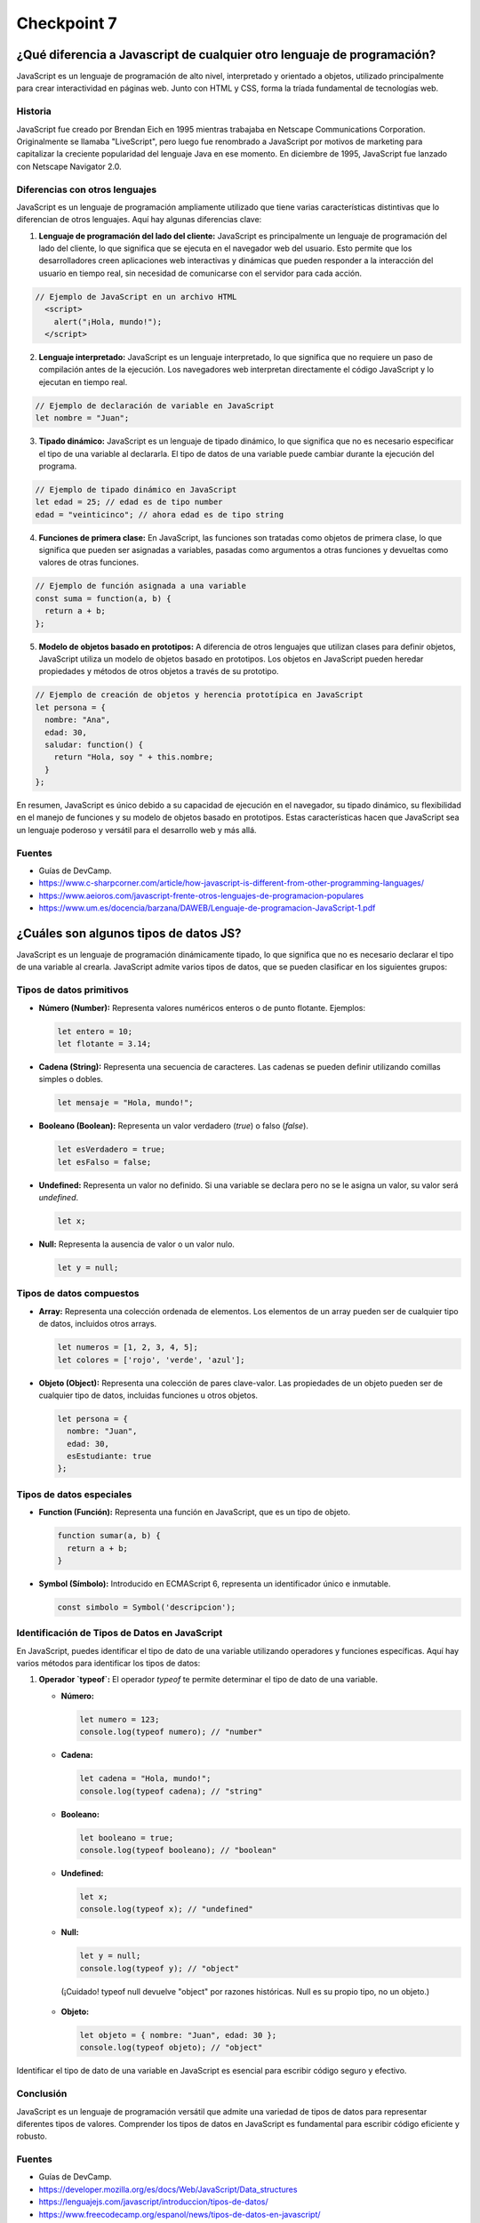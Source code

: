 
###############
Checkpoint 7
###############


***************************************************************************
¿Qué diferencia a Javascript de cualquier otro lenguaje de programación?
***************************************************************************

JavaScript es un lenguaje de programación de alto nivel, interpretado y orientado a objetos, utilizado principalmente para crear interactividad en páginas web. Junto con HTML y CSS, forma la tríada fundamental de tecnologías web.

.. image:: images/JS.png
  :width: 400
  :alt: Javascript logo

Historia
===============

JavaScript fue creado por Brendan Eich en 1995 mientras trabajaba en Netscape Communications Corporation. Originalmente se llamaba "LiveScript", pero luego fue renombrado a JavaScript por motivos de marketing para capitalizar la creciente popularidad del lenguaje Java en ese momento. En diciembre de 1995, JavaScript fue lanzado con Netscape Navigator 2.0.


Diferencias con otros lenguajes
================================

JavaScript es un lenguaje de programación ampliamente utilizado que tiene varias características distintivas que lo diferencian de otros lenguajes. Aquí hay algunas diferencias clave:

1. **Lenguaje de programación del lado del cliente:** JavaScript es principalmente un lenguaje de programación del lado del cliente, lo que significa que se ejecuta en el navegador web del usuario. Esto permite que los desarrolladores creen aplicaciones web interactivas y dinámicas que pueden responder a la interacción del usuario en tiempo real, sin necesidad de comunicarse con el servidor para cada acción.

.. code-block:: javascript

 // Ejemplo de JavaScript en un archivo HTML
   <script>
     alert("¡Hola, mundo!");
   </script>


2. **Lenguaje interpretado:** JavaScript es un lenguaje interpretado, lo que significa que no requiere un paso de compilación antes de la ejecución. Los navegadores web interpretan directamente el código JavaScript y lo ejecutan en tiempo real.

.. code-block:: javascript

   // Ejemplo de declaración de variable en JavaScript
   let nombre = "Juan";
 

3. **Tipado dinámico:** JavaScript es un lenguaje de tipado dinámico, lo que significa que no es necesario especificar el tipo de una variable al declararla. El tipo de datos de una variable puede cambiar durante la ejecución del programa.

.. code-block:: javascript

   // Ejemplo de tipado dinámico en JavaScript
   let edad = 25; // edad es de tipo number
   edad = "veinticinco"; // ahora edad es de tipo string


4. **Funciones de primera clase:** En JavaScript, las funciones son tratadas como objetos de primera clase, lo que significa que pueden ser asignadas a variables, pasadas como argumentos a otras funciones y devueltas como valores de otras funciones.

.. code-block:: javascript

   // Ejemplo de función asignada a una variable
   const suma = function(a, b) {
     return a + b;
   };


5. **Modelo de objetos basado en prototipos:** A diferencia de otros lenguajes que utilizan clases para definir objetos, JavaScript utiliza un modelo de objetos basado en prototipos. Los objetos en JavaScript pueden heredar propiedades y métodos de otros objetos a través de su prototipo.

.. code-block:: javascript

   // Ejemplo de creación de objetos y herencia prototípica en JavaScript
   let persona = {
     nombre: "Ana",
     edad: 30,
     saludar: function() {
       return "Hola, soy " + this.nombre;
     }
   };

En resumen, JavaScript es único debido a su capacidad de ejecución en el navegador, su tipado dinámico, su flexibilidad en el manejo de funciones y su modelo de objetos basado en prototipos. Estas características hacen que JavaScript sea un lenguaje poderoso y versátil para el desarrollo web y más allá.

Fuentes
===============

- Guías de DevCamp.
- https://www.c-sharpcorner.com/article/how-javascript-is-different-from-other-programming-languages/
- https://www.aeioros.com/javascript-frente-otros-lenguajes-de-programacion-populares
- https://www.um.es/docencia/barzana/DAWEB/Lenguaje-de-programacion-JavaScript-1.pdf


 

*********************************************
¿Cuáles son algunos tipos de datos JS?
*********************************************

JavaScript es un lenguaje de programación dinámicamente tipado, lo que significa que no es necesario declarar el tipo de una variable al crearla. JavaScript admite varios tipos de datos, que se pueden clasificar en los siguientes grupos:

Tipos de datos primitivos
================================

.. image:: images/tipos.jpg
  :width: 600
  :alt: tipos datos JS

- **Número (Number):** Representa valores numéricos enteros o de punto flotante. Ejemplos:

  .. code-block:: javascript

     let entero = 10;
     let flotante = 3.14;

- **Cadena (String):** Representa una secuencia de caracteres. Las cadenas se pueden definir utilizando comillas simples o dobles.

  .. code-block:: javascript

     let mensaje = "Hola, mundo!";

- **Booleano (Boolean):** Representa un valor verdadero (`true`) o falso (`false`).

  .. code-block:: javascript

     let esVerdadero = true;
     let esFalso = false;

- **Undefined:** Representa un valor no definido. Si una variable se declara pero no se le asigna un valor, su valor será `undefined`.

  .. code-block:: javascript

     let x;

- **Null:** Representa la ausencia de valor o un valor nulo.

  .. code-block:: javascript

     let y = null;

Tipos de datos compuestos
================================

- **Array:** Representa una colección ordenada de elementos. Los elementos de un array pueden ser de cualquier tipo de datos, incluidos otros arrays.

  .. code-block:: javascript

     let numeros = [1, 2, 3, 4, 5];
     let colores = ['rojo', 'verde', 'azul'];

- **Objeto (Object):** Representa una colección de pares clave-valor. Las propiedades de un objeto pueden ser de cualquier tipo de datos, incluidas funciones u otros objetos.

  .. code-block:: javascript

     let persona = {
       nombre: "Juan",
       edad: 30,
       esEstudiante: true
     };

Tipos de datos especiales
================================

- **Function (Función):** Representa una función en JavaScript, que es un tipo de objeto.

  .. code-block:: javascript

     function sumar(a, b) {
       return a + b;
     }

- **Symbol (Símbolo):** Introducido en ECMAScript 6, representa un identificador único e inmutable.

  .. code-block:: javascript

     const simbolo = Symbol('descripcion');
     
Identificación de Tipos de Datos en JavaScript
===============================================

En JavaScript, puedes identificar el tipo de dato de una variable utilizando operadores y funciones específicas. Aquí hay varios métodos para identificar los tipos de datos:

1. **Operador `typeof`:** El operador `typeof` te permite determinar el tipo de dato de una variable.

   - **Número:**

     .. code-block:: javascript

        let numero = 123;
        console.log(typeof numero); // "number"

   - **Cadena:**

     .. code-block:: javascript

        let cadena = "Hola, mundo!";
        console.log(typeof cadena); // "string"

   - **Booleano:**

     .. code-block:: javascript

        let booleano = true;
        console.log(typeof booleano); // "boolean"

   - **Undefined:**

     .. code-block:: javascript

        let x;
        console.log(typeof x); // "undefined"

   - **Null:**

     .. code-block:: javascript

        let y = null;
        console.log(typeof y); // "object" 

    (¡Cuidado! typeof null devuelve "object" por razones históricas. Null es su propio tipo, no un objeto.)

   - **Objeto:**

     .. code-block:: javascript

        let objeto = { nombre: "Juan", edad: 30 };
        console.log(typeof objeto); // "object"


Identificar el tipo de dato de una variable en JavaScript es esencial para escribir código seguro y efectivo.

Conclusión
===========

JavaScript es un lenguaje de programación versátil que admite una variedad de tipos de datos para representar diferentes tipos de valores. Comprender los tipos de datos en JavaScript es fundamental para escribir código eficiente y robusto.

Fuentes
===============

- Guías de DevCamp.
- https://developer.mozilla.org/es/docs/Web/JavaScript/Data_structures
- https://lenguajejs.com/javascript/introduccion/tipos-de-datos/
- https://www.freecodecamp.org/espanol/news/tipos-de-datos-en-javascript/


**************************************************
¿Cuáles son las tres funciones de String en JS?
**************************************************

Las cadenas (Strings) son una parte fundamental de JavaScript y proporcionan una amplia gama de funciones integradas para manipular y trabajar con texto. A continuación se presentan algunas de las funciones más comunes de String en JavaScript:

1. **Longitud de una cadena (`length`):** La propiedad `length` se utiliza para obtener la longitud de una cadena.

   .. code-block:: javascript

      let cadena = "Hola, mundo!";
      console.log(cadena.length); // 12

2. **Convertir a Mayúsculas (`toUpperCase()`):** El método `toUpperCase()` se utiliza para convertir una cadena a mayúsculas.

   .. code-block:: javascript

      let minusculas = "hola, mundo!";
      let mayusculas = minusculas.toUpperCase();
      console.log(mayusculas); // "HOLA, MUNDO!"

3. **Convertir a Minúsculas (`toLowerCase()`):** El método `toLowerCase()` se utiliza para convertir una cadena a minúsculas.

   .. code-block:: javascript

      let mayusculas = "HOLA, MUNDO!";
      let minusculas = mayusculas.toLowerCase();
      console.log(minusculas); // "hola, mundo!"

4. **Concatenación (`concat()`):** El método `concat()` se utiliza para concatenar una o más cadenas con otra cadena.

   .. code-block:: javascript

      let cadena1 = "Hola";
      let cadena2 = "mundo";
      let saludo = cadena1.concat(", ", cadena2);
      console.log(saludo); // "Hola, mundo"

5. **Obtener un Carácter (`charAt()`):** El método `charAt()` se utiliza para obtener el carácter en una posición específica de una cadena.

   .. code-block:: javascript

      let cadena = "Hola, mundo!";
      let caracter = cadena.charAt(0);
      console.log(caracter); // "H"

6. **Buscar una Subcadena (`indexOf()` y `lastIndexOf()`):** Los métodos `indexOf()` y `lastIndexOf()` se utilizan para buscar la primera o última ocurrencia de una subcadena en una cadena, respectivamente.

   .. code-block:: javascript

      let cadena = "Hola, mundo!";
      let primera = cadena.indexOf("mundo");
      let ultima = cadena.lastIndexOf("o");
      console.log(primera); // 6
      console.log(ultima); // 10

7. **Extraer una Subcadena (`substring()`):** El método `substring()` se utiliza para extraer una parte de una cadena, especificando el inicio y el final.

   .. code-block:: javascript

      let cadena = "Hola, mundo!";
      let subcadena = cadena.substring(6, 11);
      console.log(subcadena); // "mundo"

8. **Reemplazar (`replace()`):** El método `replace()` se utiliza para reemplazar parte de una cadena con otra cadena.

   .. code-block:: javascript

      let cadena = "Hola, mundo!";
      let nuevaCadena = cadena.replace("mundo", "Universo");
      console.log(nuevaCadena); // "Hola, Universo!"

9. **Dividir en Subcadenas (`split()`):** El método `split()` se utiliza para dividir una cadena en un array de subcadenas, utilizando un separador especificado.

   .. code-block:: javascript

      let cadena = "Hola, mundo!";
      let palabras = cadena.split(", ");
      console.log(palabras); // ["Hola", "mundo!"]

10. **Recortar Espacios en Blanco (`trim()`):** El método `trim()` se utiliza para eliminar los espacios en blanco al principio y al final de una cadena.

    .. code-block:: javascript

       let cadena = "   Hola, mundo!   ";
       let limpia = cadena.trim();
       console.log(limpia); // "Hola, mundo!"

Conclusión
===========

Las funciones de String en JavaScript ofrecen una amplia gama de herramientas para manipular y trabajar con texto de manera efectiva. Al comprender y utilizar estas funciones, puedes realizar tareas como manipulación de texto, búsqueda de subcadenas, reemplazo de texto y mucho más de manera sencilla y eficiente.

Fuentes
===============

- Guías de DevCamp.
- https://desarrolloweb.com/articulos/objetos-string-javascript.html
- https://developer.mozilla.org/es/docs/Learn/JavaScript/First_steps/Useful_string_methods
- https://www.aprenderaprogramar.com/index.php?option=com_content&view=article&id=822:funciones-javascript-cadenas-texto-tolowercase-charat-substring-split-replace-replaceall-indexof-cu01142e&catid=78&Itemid=206

**************************************************
¿Qué es un condicional?
**************************************************

Los condicionales son estructuras de control que permiten ejecutar diferentes bloques de código dependiendo de si una condición especificada es verdadera o falsa. En JavaScript, los condicionales se utilizan para tomar decisiones en el flujo de ejecución de un programa. A continuación se presenta una explicación detallada de los condicionales en JavaScript:

Sintaxis de los Condicionales
=================================

En JavaScript, los condicionales se implementan principalmente a través de las declaraciones `if`, `else if` y `else`. La sintaxis básica es la siguiente:

.. code-block:: javascript

   if (condicion) {
       // Bloque de código a ejecutar si la condición es verdadera
   } else if (otraCondicion) {
       // Bloque de código a ejecutar si la otra condición es verdadera
   } else {
       // Bloque de código a ejecutar si ninguna de las condiciones anteriores es verdadera
   }

Operadores de Comparación
=================================

Los condicionales en JavaScript utilizan operadores de comparación para evaluar si una condición es verdadera o falsa. Algunos de los operadores de comparación más comunes son:

- `==` (igual a)
- `!=` (diferente a)
- `===` (estrictamente igual a valor y tipo)
- `!==` (estrictamente diferente a valor o tipo)
- `>` (mayor que)
- `<` (menor que)
- `>=` (mayor o igual que)
- `<=` (menor o igual que)

Ejemplos de Condicionales
=================================

A continuación se presentan algunos ejemplos de cómo se utilizan los condicionales en JavaScript:

- **Ejemplo 1: Verificar si un número es positivo, negativo o cero:**

  .. code-block:: javascript

     let numero = 0;
     if (numero > 0) {
         console.log("El número es positivo");
     } else if (numero < 0) {
         console.log("El número es negativo");
     } else {
         console.log("El número es cero");
     }

- **Ejemplo 2: Determinar si un número es par o impar:**

  .. code-block:: javascript

     let numero = 5;
     if (numero % 2 === 0) {
         console.log("El número es par");
     } else {
         console.log("El número es impar");
     }

- **Ejemplo 3: Verificar si una cadena es larga o corta:**

  .. code-block:: javascript

     let cadena = "Hola, mundo!";
     if (cadena.length > 10) {
         console.log("La cadena es larga");
     } else {
         console.log("La cadena es corta");
     }

Usos de los Condicionales
=================================

Los condicionales se utilizan en JavaScript para:

- Tomar decisiones basadas en ciertas condiciones.
- Controlar el flujo de ejecución de un programa.
- Validar datos de entrada.
- Ejecutar diferentes bloques de código según las circunstancias.

Además, los condicionales son esenciales en la construcción de estructuras más complejas como bucles y funciones condicionales.

Condicionales Compuestos en JavaScript
======================================

Los condicionales compuestos en JavaScript permiten combinar múltiples condiciones en una sola expresión lógica para tomar decisiones más complejas en el flujo de ejecución de un programa. A continuación, se presenta una explicación detallada de los condicionales compuestos en JavaScript:

1. **Sintaxis de los Condicionales Compuestos:**

   Los condicionales compuestos se implementan mediante la combinación de operadores lógicos, como `&&` (AND) y `||` (OR), para evaluar múltiples condiciones en una sola expresión. La sintaxis básica es la siguiente:

   .. code-block:: javascript

      if (condicion1 && condicion2) {
          // Bloque de código a ejecutar si ambas condiciones son verdaderas
      } else if (condicion1 || condicion2) {
          // Bloque de código a ejecutar si al menos una de las condiciones es verdadera
      } else {
          // Bloque de código a ejecutar si ninguna de las condiciones anteriores es verdadera
      }

2. **Ejemplos de Condicionales Compuestos:**

   A continuación se presentan algunos ejemplos de cómo se utilizan los condicionales compuestos en JavaScript:

   - **Ejemplo 1: Verificar si un número está dentro de un rango:**

     .. code-block:: javascript

        let numero = 15;
        if (numero >= 0 && numero <= 100) {
            console.log("El número está dentro del rango de 0 a 100");
        } else {
            console.log("El número está fuera del rango de 0 a 100");
        }

   - **Ejemplo 2: Verificar si un número es divisible por dos y tres:**

     .. code-block:: javascript

        let numero = 6;
        if (numero % 2 === 0 && numero % 3 === 0) {
            console.log("El número es divisible por dos y tres");
        } else {
            console.log("El número no es divisible por dos y tres");
        }

   - **Ejemplo 3: Verificar si una cadena contiene ciertas letras:**

     .. code-block:: javascript

        let cadena = "hola";
        if (cadena.includes("a") || cadena.includes("e")) {
            console.log("La cadena contiene las letras 'a' o 'e'");
        } else {
            console.log("La cadena no contiene las letras 'a' o 'e'");
        }

3. **Usos de los Condicionales Compuestos:**

   Los condicionales compuestos en JavaScript se utilizan para:

   - Evaluar múltiples condiciones en una sola expresión.
   - Tomar decisiones basadas en combinaciones de condiciones.
   - Controlar el flujo de ejecución de un programa de manera más precisa y flexible.

   Los condicionales compuestos son útiles cuando se necesita realizar acciones específicas solo cuando se cumplen ciertas combinaciones de condiciones.

Conclusión
===========

Los condicionales son una parte fundamental de JavaScript que permiten tomar decisiones y controlar el flujo de ejecución de un programa. Comprender la sintaxis, los operadores de comparación y los usos de los condicionales es esencial para escribir código efectivo y lógico en JavaScript.

Fuentes
===============

- Guías de DevCamp.
- https://www.freecodecamp.org/espanol/news/javascript-if-else-y-if-then-sentencias-condicionales-en-js/
- https://developer.mozilla.org/es/docs/Learn/JavaScript/Building_blocks/conditionals
- https://makeitrealcamp.gitbook.io/javascript-book/condicionales

******************************
¿Qué es un operador ternario?
******************************

Operadores Ternarios en JavaScript
===================================

Los operadores ternarios en JavaScript son una forma compacta y concisa de escribir condicionales para tomar decisiones en una sola línea de código. Son especialmente útiles cuando se necesita asignar un valor a una variable basado en una condición. A continuación se presenta una explicación detallada de los operadores ternarios en JavaScript:

1. **Sintaxis del Operador Ternario:**

   El operador ternario en JavaScript tiene la siguiente sintaxis:

   .. code-block:: javascript

      condicion ? expresion1 : expresion2

Donde `condicion` es una expresión que se evalúa como verdadera o falsa, `expresion1` es el valor que se asignará si la condición es verdadera, y `expresion2` es el valor que se asignará si la condición es falsa.

2. **Ejemplos de Operadores Ternarios:**

   A continuación se presentan algunos ejemplos de cómo se utilizan los operadores ternarios en JavaScript:

   - **Ejemplo 1: Verificar si un número es par o impar:**

     .. code-block:: javascript

        let numero = 5;
        let resultado = numero % 2 === 0 ? "par" : "impar";
        console.log("El número es " + resultado);

   - **Ejemplo 2: Determinar si una persona es mayor de edad:**

     .. code-block:: javascript

        let edad = 20;
        let mensaje = edad >= 18 ? "Es mayor de edad" : "Es menor de edad";
        console.log(mensaje);

   - **Ejemplo 3: Verificar si una cadena es corta o larga:**

     .. code-block:: javascript

        let cadena = "Hola";
        let longitud = cadena.length;
        let tamano = longitud <= 5 ? "corta" : "larga";
        console.log("La cadena es " + tamano);

3. **Explicación Detallada:**

   - El operador ternario comienza evaluando la `condicion`. Si la `condicion` es verdadera, se devuelve `expresion1`; de lo contrario, se devuelve `expresion2`.
   - Los operadores ternarios son una forma compacta de escribir condicionales simples y se utilizan comúnmente para asignar valores basados en condiciones.

4. **Usos de los Operadores Ternarios:**

   Los operadores ternarios en JavaScript se utilizan para:

   - Asignar valores a variables basados en condiciones.
   - Simplificar condicionales simples y evitar la repetición de código.
   - Escribir código más conciso y legible en situaciones donde se necesitan condicionales simples.

   Los operadores ternarios son especialmente útiles cuando se necesita tomar decisiones simples en una sola línea de código.

Conclusión
=============

Los operadores ternarios en JavaScript son una forma eficiente y concisa de escribir condicionales para tomar decisiones basadas en condiciones simples. Comprender la sintaxis, los ejemplos y los usos de los operadores ternarios es esencial para escribir código efectivo y legible en JavaScript.

Fuentes
===============

- Guías de DevCamp.
- https://developer.mozilla.org/es/docs/Web/JavaScript/Reference/Operators/Conditional_operator
- https://lenguajejs.com/fundamentos/estructuras-de-control/operador-ternario/
- https://desarrolloweb.com/articulos/operador-ternario-javascript

******************************************************************************************
¿Cuál es la diferencia entre una declaración de función y una expresión de función?
******************************************************************************************

Funciones en JavaScript
=======================

Las funciones son bloques de código reutilizables que realizan una tarea específica cuando se invocan. En JavaScript, las funciones son un concepto fundamental que permite modularizar el código, hacerlo más legible y reutilizable. A continuación se presenta una explicación detallada de las funciones en JavaScript:

1. **Definición de Funciones:**

   En JavaScript, una función se define utilizando la palabra clave `function`, seguida del nombre de la función y los parámetros entre paréntesis, seguidos por el cuerpo de la función entre llaves. Por ejemplo:

   .. code-block:: javascript

      function saludar(nombre) {
          console.log("¡Hola, " + nombre + "!");
      }

   Esta es una función simple llamada `saludar` que toma un parámetro `nombre` y muestra un mensaje de saludo en la consola.

2. **Invocación de Funciones:**

   Una vez definida, una función puede ser invocada en cualquier parte del código utilizando su nombre seguido de paréntesis que contienen los argumentos (si los hay). Por ejemplo:

   .. code-block:: javascript

      saludar("Juan");

   Esta llamada a la función `saludar` mostrará "¡Hola, Juan!" en la consola.

3. **Retorno de Valores:**

   Las funciones pueden devolver un valor utilizando la palabra clave `return`. Por ejemplo:

   .. code-block:: javascript

      function suma(a, b) {
          return a + b;
      }

   La función `suma` toma dos parámetros `a` y `b`, y devuelve la suma de los dos valores.

4. **Funciones Anónimas:**

   En JavaScript, también es posible definir funciones sin un nombre específico. Estas se conocen como funciones anónimas y se utilizan comúnmente como expresiones de función o como argumentos para otras funciones. Por ejemplo:

   .. code-block:: javascript

      let cuadrado = function(x) {
          return x * x;
      };

   Esta es una función anónima que calcula el cuadrado de un número.

5. **Funciones Flecha (Arrow Functions):**

   A partir de ECMAScript 6 (ES6), se introdujeron las funciones flecha, que proporcionan una sintaxis más corta y concisa para definir funciones. Por ejemplo:

   .. code-block:: javascript

      let doble = (x) => {
          return x * 2;
      };

   Esta es una función flecha que devuelve el doble de un número.

6. **Ventajas de las Funciones:**

   - **Reutilización de Código:** Las funciones permiten definir una tarea una vez y reutilizarla en múltiples lugares del código.
   - **Modularización:** Las funciones ayudan a dividir el código en bloques más pequeños y manejables, lo que facilita la comprensión y el mantenimiento.
   - **Abstracción:** Las funciones permiten abstraer la lógica compleja detrás de una tarea específica, lo que hace que el código sea más legible y fácil de entender.

Diferencia entre Declaración de Función y Expresión de Función en JavaScript
===============================================================================

En JavaScript, existen dos formas principales de definir funciones: mediante declaraciones de función y mediante expresiones de función. Aunque ambas formas permiten crear funciones, difieren en su comportamiento y cuándo están disponibles para su uso en el código. A continuación, se presenta una explicación detallada de la diferencia entre una declaración de función y una expresión de función en JavaScript:

1. **Declaración de Función:**

   Una declaración de función es una forma tradicional de definir una función en JavaScript. Se utiliza la palabra clave `function` seguida del nombre de la función y los parámetros entre paréntesis, seguidos por el cuerpo de la función entre llaves. Por ejemplo:

   .. code-block:: javascript

      function suma(a, b) {
          return a + b;
      }

   En una declaración de función, la función se eleva al principio del contexto de ejecución, lo que significa que puede ser invocada desde cualquier parte del código, incluso antes de que se haya declarado. Este comportamiento se conoce como "hoisting".

2. **Expresión de Función:**

   Una expresión de función es una función anónima que se asigna a una variable o se pasa como argumento a otra función. En lugar de utilizar la palabra clave `function` seguida de un nombre de función, se utiliza la sintaxis `let nombreFuncion = function() {...}` o `const nombreFuncion = function() {...}`. Por ejemplo:

   .. code-block:: javascript

      let resta = function(a, b) {
          return a - b;
      };

   En una expresión de función, la función no se eleva al principio del contexto de ejecución como en una declaración de función. Por lo tanto, solo está disponible para su uso después de la declaración en el código.

3. **Diferencias Clave:**

   - Las declaraciones de función se elevan al principio del contexto de ejecución, lo que permite que sean invocadas antes de su declaración en el código. Las expresiones de función no se elevan y solo están disponibles para su uso después de su declaración.
   - Las declaraciones de función deben tener un nombre, mientras que las expresiones de función pueden ser anónimas o tener un nombre opcional.
   - Las expresiones de función son útiles cuando se desea asignar una función a una variable o pasarla como argumento a otra función.

Conclusión
==========

En JavaScript, las declaraciones de función y las expresiones de función son dos formas diferentes de definir funciones. Comprender la diferencia entre ambas es importante para escribir código claro y comprensible. Las declaraciones de función se elevan al principio del contexto de ejecución y pueden ser invocadas antes de su declaración, mientras que las expresiones de función deben ser declaradas antes de su uso.

Fuentes
===============

- Guías de DevCamp.
- https://developer.mozilla.org/es/docs/Web/JavaScript/Guide/Functions
- https://www.escuelafrontend.com/declaraciones-de-funciones-y-expresiones-de-funciones
- https://desarrolloweb.com/articulos/operador-ternario-javascript

*********************************************
¿Qué es la palabra clave "this" en JS?
*********************************************

La palabra clave "this" en JavaScript es una referencia especial que se refiere al objeto actual en el que se está ejecutando el código. El valor de "this" depende del contexto de ejecución en el que se utiliza y puede variar en función de cómo se llama una función. A continuación se presenta una explicación detallada de la palabra clave "this" en JavaScript:

1. **Contexto de Ejecución:**

   En JavaScript, el valor de "this" está determinado por el contexto de ejecución en el que se encuentra el código en ese momento. El contexto de ejecución puede ser global, el objeto que llama a un método o una función, o puede ser modificado explícitamente mediante métodos como `call()`, `apply()` o `bind()`.

2. **Usos de "this":**

   - **En el contexto global:** Cuando se utiliza fuera de cualquier función, "this" hace referencia al objeto global, que suele ser el objeto `window` en un navegador web o `global` en Node.js.

        .. image:: images/this.png
          :width: 800
          :alt: this example

   - **Dentro de un método de objeto:** Cuando se utiliza dentro de un método de un objeto, "this" hace referencia al objeto que llama al método.

   - **En una función normal:** Cuando se utiliza dentro de una función normal (no un método de objeto), el valor de "this" depende de cómo se llama la función. Si se llama a la función como una función normal, "this" hace referencia al objeto global. Si se llama como método de un objeto, "this" hace referencia al objeto que llama al método.

   - **En funciones de flecha (arrow functions):** En las funciones de flecha introducidas en ECMAScript 6 (ES6), "this" se mantiene unido léxicamente al contexto en el que se definió la función. Por lo tanto, el valor de "this" en una función de flecha se hereda del ámbito circundante en el que se define la función.

3. **Ejemplos de "this":**

   A continuación se presentan algunos ejemplos que ilustran cómo funciona la palabra clave "this" en diferentes contextos:

   - **Ejemplo 1: En el contexto global:**

     .. code-block:: javascript

        console.log(this); // Muestra el objeto global (window en un navegador)

   - **Ejemplo 2: Dentro de un método de objeto:**

     .. code-block:: javascript

        let persona = {
            nombre: "Juan",
            saludar: function() {
                console.log("Hola, mi nombre es " + this.nombre);
            }
        };
        persona.saludar(); // Muestra "Hola, mi nombre es Juan"

   - **Ejemplo 3: En una función normal:**

     .. code-block:: javascript

        function saludar() {
            console.log("Hola, mi nombre es " + this.nombre);
        }
        let objeto = { nombre: "María" };
        saludar(); // Muestra "Hola, mi nombre es undefined"
        saludar.call(objeto); // Muestra "Hola, mi nombre es María"

   - **Ejemplo 4: En funciones de flecha (arrow functions):**

     .. code-block:: javascript

        let objeto = {
            nombre: "Pedro",
            saludar: () => {
                console.log("Hola, mi nombre es " + this.nombre);
            }
        };
        objeto.saludar(); // Muestra "Hola, mi nombre es undefined" (this se refiere al contexto global)

Conclusión
==========

La palabra clave "this" en JavaScript es una herramienta poderosa que permite acceder dinámicamente al contexto de ejecución en el que se está ejecutando el código. Comprender cómo funciona "this" es esencial para escribir código efectivo y evitar errores relacionados con el ámbito y el contexto de ejecución.

Fuentes
===============

- Guías de DevCamp.
- https://developer.mozilla.org/es/docs/Web/JavaScript/Reference/Operators/this
- https://www.freecodecamp.org/espanol/news/la-guia-completa-sobre-this-en-javascript/
- https://www.w3schools.com/js/js_this.asp





